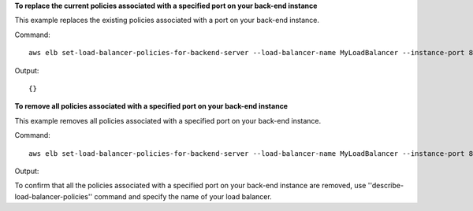 **To replace the current policies associated with a specified port on your back-end instance**

This example replaces the existing policies associated with a port on your back-end instance.

Command::

      aws elb set-load-balancer-policies-for-backend-server --load-balancer-name MyLoadBalancer --instance-port 80 --policy-names EnableProxyProtocol


Output::

      {}

**To remove all policies associated with a specified port on your back-end instance**

This example removes all policies associated with a specified port on your back-end instance.

Command::

     aws elb set-load-balancer-policies-for-backend-server --load-balancer-name MyLoadBalancer --instance-port 80 --policy-names []


Output::


To confirm that all the policies associated with a specified port on your back-end instance are removed, use ''describe-load-balancer-policies'' command and specify the name of your load balancer.
